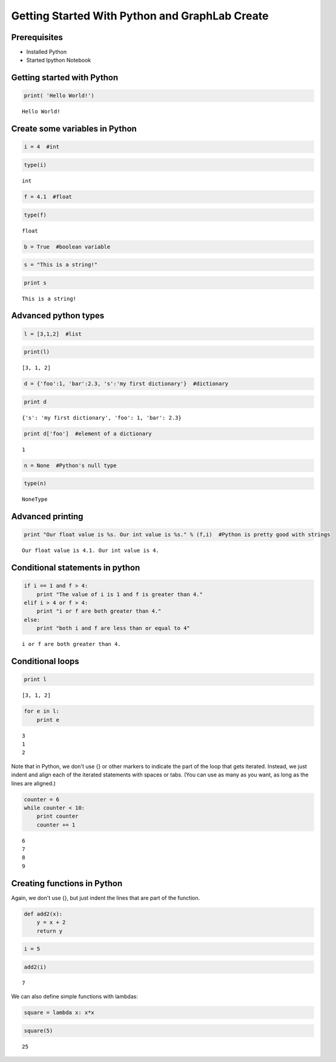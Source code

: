 
Getting Started With Python and GraphLab Create
===============================================

Prerequisites
-------------

-  Installed Python
-  Started Ipython Notebook

Getting started with Python
---------------------------

.. code:: python

    print( 'Hello World!')


.. parsed-literal::

    Hello World!


Create some variables in Python
-------------------------------

.. code:: python

    i = 4  #int

.. code:: python

    type(i)




.. parsed-literal::

    int



.. code:: python

    f = 4.1  #float

.. code:: python

    type(f)




.. parsed-literal::

    float



.. code:: python

    b = True  #boolean variable

.. code:: python

    s = "This is a string!"

.. code:: python

    print s


.. parsed-literal::

    This is a string!


Advanced python types
---------------------

.. code:: python

    l = [3,1,2]  #list

.. code:: python

    print(l)


.. parsed-literal::

    [3, 1, 2]


.. code:: python

    d = {'foo':1, 'bar':2.3, 's':'my first dictionary'}  #dictionary

.. code:: python

    print d


.. parsed-literal::

    {'s': 'my first dictionary', 'foo': 1, 'bar': 2.3}


.. code:: python

    print d['foo']  #element of a dictionary


.. parsed-literal::

    1


.. code:: python

    n = None  #Python's null type

.. code:: python

    type(n)




.. parsed-literal::

    NoneType



Advanced printing
-----------------

.. code:: python

    print "Our float value is %s. Our int value is %s." % (f,i)  #Python is pretty good with strings


.. parsed-literal::

    Our float value is 4.1. Our int value is 4.


Conditional statements in python
--------------------------------

.. code:: python

    if i == 1 and f > 4:
        print "The value of i is 1 and f is greater than 4."
    elif i > 4 or f > 4:
        print "i or f are both greater than 4."
    else:
        print "both i and f are less than or equal to 4"



.. parsed-literal::

    i or f are both greater than 4.


Conditional loops
-----------------

.. code:: python

    print l


.. parsed-literal::

    [3, 1, 2]


.. code:: python

    for e in l:
        print e


.. parsed-literal::

    3
    1
    2


Note that in Python, we don't use {} or other markers to indicate the
part of the loop that gets iterated. Instead, we just indent and align
each of the iterated statements with spaces or tabs. (You can use as
many as you want, as long as the lines are aligned.)

.. code:: python

    counter = 6
    while counter < 10:
        print counter
        counter += 1


.. parsed-literal::

    6
    7
    8
    9


Creating functions in Python
----------------------------

Again, we don't use {}, but just indent the lines that are part of the
function.

.. code:: python

    def add2(x):
        y = x + 2
        return y

.. code:: python

    i = 5

.. code:: python

    add2(i)




.. parsed-literal::

    7



We can also define simple functions with lambdas:

.. code:: python

    square = lambda x: x*x

.. code:: python

    square(5)




.. parsed-literal::

    25



